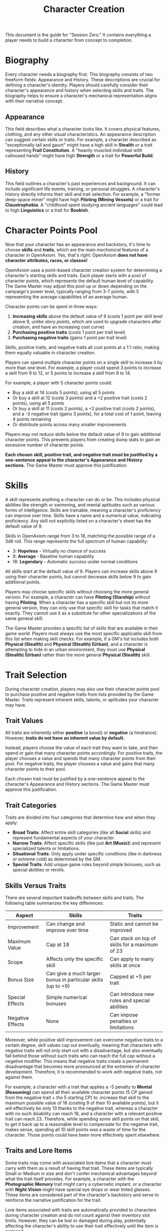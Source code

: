 #+TITLE: Character Creation
#+OPTIONS: H:6

This document is the guide for "Session Zero." It contains everything a player needs to build a character from concept to completion.

* Biography
:PROPERTIES:
:ID:       7E638FC9-096D-4AF5-AE5C-7C5B9219D898
:END:

#+ATTR_HTML: :class section-icon
[[file:static/biography.svg]]

Every character needs a biography first. This biography consists of two freeform fields: Appearance and History. These descriptions are crucial for defining a character's identity. Players should carefully consider their character's appearance and history when selecting skills and traits. The biography helps to ensure a character's mechanical representation aligns with their narrative concept.

** Appearance
:PROPERTIES:
:ID:       0B9A64E3-7CA9-40A6-9E0F-F9898CC59707
:END:

This field describes what a character looks like. It covers physical features, clothing, and any other visual characteristics. An appearance description can suggest certain skills or traits. For example, a character described as "exceptionally tall and gaunt" might have a high skill in *Stealth* or a trait representing *Frail Constitution*. A "heavily muscled individual with calloused hands" might have high *Strength* or a trait for *Powerful Build*.

** History
:PROPERTIES:
:ID:       3D684FED-E0D2-45A6-A12E-062778E76CD0
:END:

This field outlines a character's past experiences and background. It can include significant life events, training, or personal struggles. A character's history directly informs their skill and trait selection. For example, a "former deep-space miner" might have high *Piloting (Mining Vessels)* or a trait for *Claustrophobia*. A "childhood spent studying ancient languages" could lead to high *Linguistics* or a trait for *Bookish*.


* Character Points Pool
:PROPERTIES:
:ID:       EA58C73B-5613-40B4-BB9E-70A1207743A1
:END:

Now that your character has an appearance and backstory, it's time to choose *skills* and *traits*, which are the main /mechanical/ features of a character in OpenAxiom. Yes, that's right: OpenAxiom *does not have character attributes, races, or classes!*

OpenAxiom uses a point-based character creation system for determining a character's starting skills and traits. Each player starts with a pool of character points, which represents the default human level of capability. The Game Master may adjust this pool up or down depending on the campaign's power level, typically ranging from 3-7 points, with 5 representing the average capabilities of an average human.

Character points can be spent in three ways:

1. *Increasing skills* above the default value of 9 (costs 1 point per skill level above 9, unlike /story points/, which are used to upgrade characters after creation, and have an increasing cost curve)
2. *Purchasing positive traits* (costs 1 point per trait level)
3. *Purchasing negative traits* (gains 1 point per trait level)

Skills, positive traits, and negative traits all cost points at a 1:1 ratio, making them equally valuable in character creation.

Players can spend multiple character points on a single skill to increase it by more than one level. For example, a player could spend 3 points to increase a skill from 9 to 12, or 5 points to increase a skill from 9 to 14.

For example, a player with 5 character points could:
- Buy a skill at 14 (costs 5 points), using all 5 points
- Or buy a skill at 12 (costs 3 points) and a +2 positive trait (costs 2 points), using all 5 points
- Or buy a skill at 11 (costs 2 points), a +2 positive trait (costs 2 points), and a -3 negative trait (gains 3 points), for a total cost of 1 point, leaving 4 points remaining
- Or distribute points across many smaller improvements

Players may not reduce skills below the default value of 9 to gain additional character points. This prevents players from creating dump stats to gain an excessive number of character points.

*Each chosen skill, positive trait, and negative trait must be justified by a one-sentence appeal to the character's Appearance and History sections.* The Game Master must approve this justification.

* Skills
:PROPERTIES:
:ID:       BB8F9C54-4E34-4B80-9705-607D67F5FC0B
:END:

A skill represents anything a character can do or be. This includes physical abilities like strength or swimming, and mental aptitudes such as various forms of intelligence. Skills are trainable, meaning a character's proficiency can improve over time. Skills have a name and a numerical value, indicating proficiency. Any skill not explicitly listed on a character's sheet has the default value of 9.

Skills in OpenAxiom range from 3 to 18, matching the possible range of a 3d6 roll. This range represents the full spectrum of human capability:

- 3: *Hopeless* - Virtually no chance of success
- 9: *Average* - Baseline human capability
- 18: *Legendary* - Automatic success under normal conditions

All skills start at the default value of 9. Players can increase skills above 9 using their character points, but cannot decrease skills below 9 to gain additional points.

Players may choose specific skills without choosing the more general version. For example, a character can have *Piloting (Starship)* without having *Piloting*. When a character has a specific skill but not its more general version, they can only use that specific skill for tasks that match it exactly. They cannot use it as a substitute for other specializations of the same general skill.

The Game Master provides a specific list of skills that are available in their game world. Players must always use the most specific applicable skill from this list when making skill checks. For example, if a GM's list includes both *Physical (Stealth)* and *Physical (Stealth) (Urban)*, and a character is attempting to hide in an urban environment, they must use *Physical (Stealth) (Urban)* rather than the more general *Physical (Stealth)* skill.

* Trait Selection
:PROPERTIES:
:ID:       F18E6B88-ACAD-45C5-8232-D7C7237CD7E6
:END:

During character creation, players may also use their character points pool to purchase positive and negative traits from lists provided by the Game Master. Traits represent inherent skills, talents, or aptitudes your character may have.

** Trait Values
:PROPERTIES:
:ID:       TRAIT-VALUES
:END:

All traits are inherently either *positive* (a boost) or *negative* (a hindrance). However, *traits do not have an inherent value by default.*

Instead, players choose the value of each trait they want to take, and then spend or gain that many character points accordingly. For positive traits, the player chooses a value and spends that many character points from their pool. For negative traits, the player chooses a value and gains that many character points to their pool.

Each chosen trait must be justified by a one-sentence appeal to the character's Appearance and History sections. The Game Master must approve this justification.

** Trait Categories
:PROPERTIES:
:ID:       1A2B3C4D-5E6F-7G8H-9I0J-1K2L3M4N5O6P
:END:

Traits are divided into four categories that determine how and when they apply:

- *Broad Traits*: Affect entire skill categories (like all *Social* skills) and represent fundamental aspects of your character.
- *Narrow Traits*: Affect specific skills (like just *Art (Music)*) and represent specialized talents or limitations.
- *Situational Traits*: Only apply under specific conditions (like in darkness or extreme cold) as determined by the GM.
- *Special Traits*: Add unique game rules beyond simple bonuses, such as special abilities or rerolls.

** Skills Versus Traits
:PROPERTIES:
:ID:       040BB6C1-BF52-4F4E-8AFC-67A26200B20C
:END:

There are several important tradeoffs between skills and traits. The following table summarizes the key differences:

| Aspect | Skills | Traits |
|--------|--------|--------|
| Improvement | Can change and improve over time | Static and cannot be improved |
| Maximum Value | Cap at 18 | Can stack on top of skills for a maximum of 23 |
| Scope | Affects only the specific skill | Can apply to many skills at once |
| Bonus Size | Can give a much larger bonus in particular skills (up to +9) | Capped at +5 per trait |
| Special Effects | Simple numerical bonuses | Can introduce new rules and special abilities |
| Negative Effects | None | Can impose penalties or limitations |

Moreover, while positive skill improvement can overcome negative traits to a certain degree, skill values cap out eventually, meaning that characters with negative traits will not only start out with a disadvantage, but also eventually fall behind those without such traits who can reach the full cap without a negative modifier. This means that negative traits create a permanent disadvantage that becomes more pronounced at the extremes of character development. Therefore, it is recommended to work /with/ negative traits, not against them.

For example, a character with a trait that applies a -5 penalty to *Mental (Reasoning)* can spend all their available character points (5 CP gained from the negative trait + the 5 starting CP) to .increase that skill to the maximum possible value of 18 (costing 9 of their 10 available points), but it will effectively be only 13 thanks to the negative trait, whereas a character with no such disability can reach 18, and a character with a relevant positive trait can reach 23. Therefore, while spending /some/ skill points on that skill, to get it back up to a reasonable level to compensate for the negative trait, makes sense, spending all 10 skill points was a waste of time for the character. Those points could have been more effectively spent elsewhere.

** Traits and Lore Items
:PROPERTIES:
:ID:       B67FDE9E-C707-4900-B05D-328421028608
:END:

Some traits may come with associated lore items that a character must carry with them as a result of having that trait. These items are typically Small or Medium in size and don't confer mechanical advantages beyond what the trait itself provides. For example, a character with the *Photographic Memory* trait might carry a cybernetic implant, or a character with *Night Vision* might have special eye drops or wear tinted glasses. These items are considered part of the character's backstory and serve to reinforce the narrative justification for the trait.

Lore items associated with traits are automatically provided to characters during character creation and do not count against their inventory slot limits. However, they can be lost or damaged during play, potentially affecting the character's ability to use their trait effectively until the item is replaced.

* Item Selection
:PROPERTIES:
:ID:       13D011F3-1ADC-419C-8918-869AE4B302EB
:END:

During character creation, characters start with all items required by their skills, plus any worldbuilding or lore items they want, as long as those don't confer a mechanical advantage.

Your best strength-related skill determines the number of inventory slots you have available to carry items. Strength-related skills include *Physical (Strength)*, *Physical (Endurance)*, and any other skills that the Game Master deems appropriate for determining carrying capacity.

Items are categorized into four size classes that determine how they consume inventory slots:

- *Small* (S): These items can be fit two per inventory slot (e.g., a dagger, a book, a small tool).
- *Medium* (M): These items require one inventory slot (e.g., a sword, a backpack, a rope).
- *Large* (L): These items require two inventory slots (e.g., a suit of armor, a large weapon, a chest).
- *Extra Large* (XL): These items require multiple players to carry, with each participant using all of their open slots for the duration (e.g., a canoe, a large piece of furniture, a heavy statue).

This information helps you understand how many items your character can realistically carry when selecting starting equipment.

* Factions
:PROPERTIES:
:ID:       FACTIONS-CHARACTER-CREATION
:END:

#+ATTR_HTML: :class section-icon
[[file:static/factions.svg]]

During character creation, players should consider which faction their character primarily identifies with, consulting with their Game Master to determine what factions are available in the game's setting and which would be reasonable for a player in the planned campaign to be a part of. This faction represents their background, cultural upbringing, or primary affiliation.

This choice helps inform the character's background and can suggest appropriate skills and traits. For example, a character from a scholarly faction might have high *Languages* or *Investigation* skills, while one from a criminal faction might excel in *Social (Deception)* or *Physical (Stealth)*.

Players should consult with their Game Master to determine what factions are appropriate for the story and setting. The GM may have specific factions in mind for the campaign, or may allow players to propose their own.

Characters start with a reputation score of 3 with their chosen primary home faction, representing their familiarity and standing within their own community. As the character encounters members of other factions during play, their reputation with those factions will be tracked separately, starting at 0 for neutral first encounters.

The Game Master should use the expanded faction relationship system where initial reputation with new factions is determined by the character's existing relationships. See the Social Relations chapter for details on this core rule.

